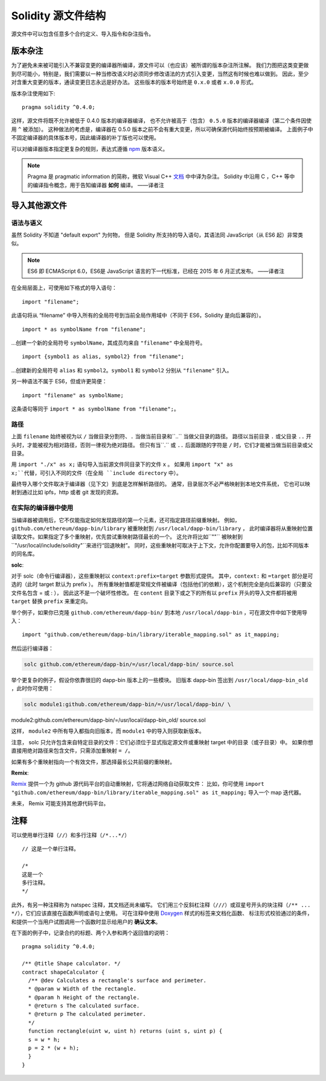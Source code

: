 ********************************
Solidity 源文件结构
********************************

源文件中可以包含任意多个合约定义、导入指令和杂注指令。

.. index:: ! pragma, version

.. _version_pragma:

版本杂注
============================

为了避免未来被可能引入不兼容变更的编译器所编译，源文件可以（也应该）被所谓的版本杂注所注解。
我们力图把这类变更做到尽可能小，特别是，我们需要以一种当修改语义时必须同步修改语法的方式引入变更，当然这有时候也难以做到。
因此，至少对含重大变更的版本，通读变更日志永远是好办法。
这些版本的版本号始终是 ``0.x.0`` 或者 ``x.0.0`` 形式。

版本杂注使用如下::

  pragma solidity ^0.4.0;

这样，源文件将既不允许被低于 0.4.0 版本的编译器编译，
也不允许被高于（包含） ``0.5.0`` 版本的编译器编译（第二个条件因使用 ``^`` 被添加）。
这种做法的考虑是，编译器在 0.5.0 版本之前不会有重大变更，所以可确保源代码始终按预期被编译。
上面例子中不固定编译器的具体版本号，因此编译器的补丁版也可以使用。

可以对编译器版本指定更复杂的规则，表达式遵循 `npm <https://docs.npmjs.com/misc/semver>`_ 版本语义。

.. note::
  Pragma 是 pragmatic information 的简称，微软 Visual C++ `文档 <https://msdn.microsoft.com/zh-cn/library/d9x1s805.aspx>`_ 中中译为杂注。
  Solidity 中沿用 C ，C++ 等中的编译指令概念，用于告知编译器 **如何** 编译。
  ——译者注

.. index:: source file, ! import

.. _import:

导入其他源文件
============================

语法与语义
--------------------

虽然 Solidity 不知道 "default export" 为何物，
但是 Solidity 所支持的导入语句，其语法同 JavaScript（从 ES6 起）非常类似。

.. note::
  ES6 即 ECMAScript 6.0，ES6是 JavaScript 语言的下一代标准，已经在 2015 年 6 月正式发布。
  ——译者注

在全局层面上，可使用如下格式的导入语句：
::

  import "filename";

此语句将从 “filename” 中导入所有的全局符号到当前全局作用域中（不同于 ES6，Solidity 是向后兼容的）。

::

  import * as symbolName from "filename";

...创建一个新的全局符号 ``symbolName``，其成员均来自 ``"filename"`` 中全局符号。

::

  import {symbol1 as alias, symbol2} from "filename";

...创建新的全局符号 ``alias`` 和 ``symbol2``。``symbol1`` 和 ``symbol2`` 分别从 ``"filename"`` 引入。

另一种语法不属于 ES6，但或许更简便：

::

  import "filename" as symbolName;

这条语句等同于 ``import * as symbolName from "filename";``。

路径
-----

上面 ``filename`` 始终被视为以 ``/`` 当做目录分割符、``.`` 当做当前目录和``..`` 当做父目录的路径。
路径以当前目录 ``.`` 或父目录 ``..`` 开头时，才能被视为相对路径，否则一律视为绝对路径。
但只有当``.`` 或 ``..`` 后面跟随的字符是 ``/`` 时，它们才能被当做当前目录或父目录。


用 ``import "./x" as x;`` 语句导入当前源文件同目录下的文件 ``x`` 。
如果用 ``import "x" as x;``代替，可引入不同的文件（在全局 ``include directory`` 中）。

最终导入哪个文件取决于编译器（见下文）到底是怎样解析路径的。
通常，目录层次不必严格映射到本地文件系统，
它也可以映射到通过比如 ipfs，http 或者 git 发现的资源。

在实际的编译器中使用
-----------------------

当编译器被调用后，它不仅能指定如何发现路径的第一个元素，还可指定路径前缀重映射。
例如，``github.com/ethereum/dapp-bin/library`` 被重映射到 ``/usr/local/dapp-bin/library`` ，
此时编译器将从重映射位置读取文件。如果指定了多个重映射，优先尝试重映射路径最长的一个。
这允许将比如``""`` 被映射到 ``"/usr/local/include/solidity"``来进行“回退映射”。
同时，这些重映射可取决于上下文，允许你配置要导入的包，比如不同版本的同名库。

**solc**:

对于 solc（命令行编译器），这些重映射以 ``context:prefix=target`` 参数形式提供。
其中，``context:`` 和 ``=target`` 部分是可选的（此时 target 默认为 prefix ）。
所有重映射值都是常规文件被编译（包括他们的依赖），这个机制完全是向后兼容的（只要没文件名包含 = 或 : ），
因此这不是一个破坏性修改。
在 ``content`` 目录下或之下的所有以 ``prefix`` 开头的导入文件都将被用 ``target`` 替换 ``prefix`` 来重定向。

举个例子，如果你已克隆 ``github.com/ethereum/dapp-bin/`` 到本地 ``/usr/local/dapp-bin`` ，可在源文件中如下使用导入：

::

  import "github.com/ethereum/dapp-bin/library/iterable_mapping.sol" as it_mapping;

然后运行编译器：

.. code-block:: bash

  solc github.com/ethereum/dapp-bin/=/usr/local/dapp-bin/ source.sol

举个更复杂的例子，假设你依靠很旧的 dapp-bin 版本上的一些模块。
旧版本 dapp-bin 签出到 ``/usr/local/dapp-bin_old`` ，此时你可使用：

.. code-block:: bash

  solc module1:github.com/ethereum/dapp-bin/=/usr/local/dapp-bin/ \
module2:github.com/ethereum/dapp-bin/=/usr/local/dapp-bin_old/ \
source.sol

这样， ``module2`` 中所有导入都指向旧版本，而 ``module1`` 中的导入则获取新版本。

注意， solc 只允许包含来自特定目录的文件：它们必须位于显式指定源文件或重映射 target 中的目录（或子目录）中。
如果你想直接用绝对路径来包含文件，只需添加重映射 ``= /``。

如果有多个重映射指向一个有效文件，那选择最长公共前缀的重映射。

**Remix**:

`Remix <https://remix.ethereum.org/>`_ 提供一个为 github 源代码平台的自动重映射，它将通过网络自动获取文件：
比如，你可使用 ``import "github.com/ethereum/dapp-bin/library/iterable_mapping.sol" as it_mapping;`` 导入一个 map 迭代器。

未来， Remix 可能支持其他源代码平台。


.. index:: ! comment, natspec

注释
========

可以使用单行注释（``//``）和多行注释（``/*...*/``）

::

  // 这是一个单行注释。

  /*
  这是一个
  多行注释。
  */


此外，有另一种注释称为 natspec 注释，其文档还尚未编写。
它们用三个反斜杠注释（``///``）或双星号开头的块注释（``/** ... */``），它们应该直接在函数声明或语句上使用。
可在注释中使用 `Doxygen <https://en.wikipedia.org/wiki/Doxygen>`_ 样式的标签来文档化函数、
标注形式校验通过的条件，和提供一个当用户试图调用一个函数时显示给用户的 **确认文本**。

在下面的例子中，记录合约的标题、两个入参和两个返回值的说明：

::

  pragma solidity ^0.4.0;

  /** @title Shape calculator. */
  contract shapeCalculator {
    /** @dev Calculates a rectangle's surface and perimeter.
    * @param w Width of the rectangle.
    * @param h Height of the rectangle.
    * @return s The calculated surface.
    * @return p The calculated perimeter.
    */
    function rectangle(uint w, uint h) returns (uint s, uint p) {
    s = w * h;
    p = 2 * (w + h);
    }
  }